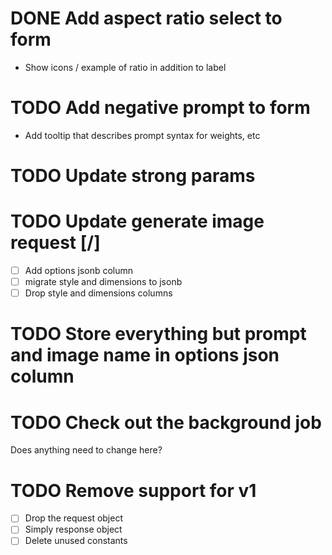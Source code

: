 :PROPERTIES:
:CATEGORY: tmp
:END:
* DONE Add aspect ratio select to form
CLOSED: [2024-05-29 Wed 16:52]
  - Show icons / example of ratio in addition to label
* TODO Add negative prompt to form
  - Add tooltip that describes prompt syntax for weights, etc
* TODO Update strong params
* TODO Update generate image request [/]
  - [ ] Add options jsonb column
  - [ ] migrate style and dimensions to jsonb
  - [ ] Drop style and dimensions columns
* TODO Store everything but prompt and image name in options json column
* TODO Check out the background job
  Does anything need to change here?
* TODO Remove support for v1
  - [ ] Drop the request object
  - [ ] Simply response object
  - [ ] Delete unused constants
